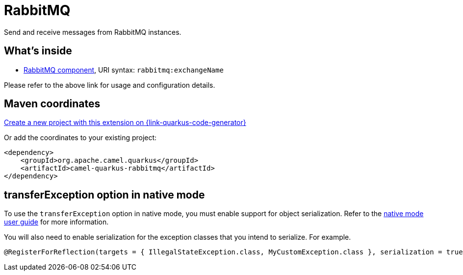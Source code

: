 // Do not edit directly!
// This file was generated by camel-quarkus-maven-plugin:update-extension-doc-page
[id="extensions-rabbitmq"]
= RabbitMQ
:page-aliases: extensions/rabbitmq.adoc
:linkattrs:
:cq-artifact-id: camel-quarkus-rabbitmq
:cq-native-supported: true
:cq-status: Stable
:cq-status-deprecation: Stable
:cq-description: Send and receive messages from RabbitMQ instances.
:cq-deprecated: false
:cq-jvm-since: 1.0.0
:cq-native-since: 1.1.0

ifeval::[{doc-show-badges} == true]
[.badges]
[.badge-key]##JVM since##[.badge-supported]##1.0.0## [.badge-key]##Native since##[.badge-supported]##1.1.0##
endif::[]

Send and receive messages from RabbitMQ instances.

[id="extensions-rabbitmq-whats-inside"]
== What's inside

* xref:{cq-camel-components}::rabbitmq-component.adoc[RabbitMQ component], URI syntax: `rabbitmq:exchangeName`

Please refer to the above link for usage and configuration details.

[id="extensions-rabbitmq-maven-coordinates"]
== Maven coordinates

https://{link-quarkus-code-generator}/?extension-search=camel-quarkus-rabbitmq[Create a new project with this extension on {link-quarkus-code-generator}, window="_blank"]

Or add the coordinates to your existing project:

[source,xml]
----
<dependency>
    <groupId>org.apache.camel.quarkus</groupId>
    <artifactId>camel-quarkus-rabbitmq</artifactId>
</dependency>
----
ifeval::[{doc-show-user-guide-link} == true]
Check the xref:user-guide/index.adoc[User guide] for more information about writing Camel Quarkus applications.
endif::[]

[id="extensions-rabbitmq-transferexception-option-in-native-mode"]
== transferException option in native mode

To use the `transferException` option in native mode, you must enable support for object serialization. Refer to the xref:user-guide/native-mode.adoc#serialization[native mode user guide]
for more information.

You will also need to enable serialization for the exception classes that you intend to serialize. For example.
[source,java]
----
@RegisterForReflection(targets = { IllegalStateException.class, MyCustomException.class }, serialization = true)
----
